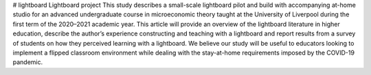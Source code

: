 # lightboard
Lightboard project
This study describes a small-scale lightboard pilot and build with accompanying at-home studio for an advanced undergraduate course in microeconomic theory taught at the University of Liverpool during the first term of the 2020–2021 academic year. This article will provide an overview of the lightboard literature in higher education, describe the author’s experience constructing and teaching with a lightboard and report results from a survey of students on how they perceived learning with a lightboard. We believe our study will be useful to educators looking to implement a flipped classroom environment while dealing with the stay-at-home requirements imposed by the COVID-19 pandemic.
